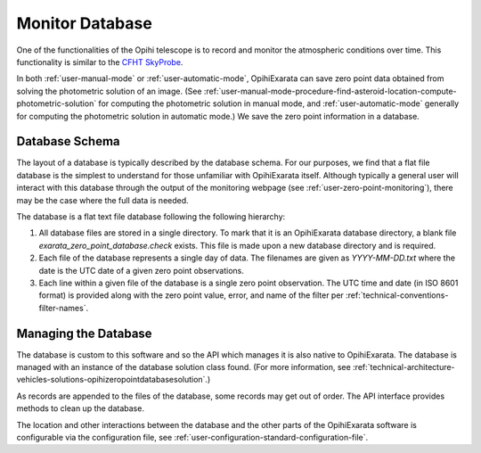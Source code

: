 .. _technical-architecture-monitor-database:

================
Monitor Database
================

One of the functionalities of the Opihi telescope is to record and monitor 
the atmospheric conditions over time. This functionality is similar to the 
`CFHT SkyProbe <https://www.cfht.hawaii.edu/Instruments/Elixir/skyprobe/home.html>`_.

In both :ref:`user-manual-mode` or :ref:`user-automatic-mode`, OpihiExarata can 
save zero point data obtained from solving the photometric solution of an 
image. (See :ref:`user-manual-mode-procedure-find-asteroid-location-compute-photometric-solution` 
for computing the photometric solution in manual mode, and :ref:`user-automatic-mode` 
generally for computing the photometric solution in automatic mode.) We save 
the zero point information in a database.


Database Schema
===============

The layout of a database is typically described by the database schema. For 
our purposes, we find that a flat file database is the simplest to understand 
for those unfamiliar with OpihiExarata itself. Although typically a general 
user will interact with this database through the output of the monitoring 
webpage (see :ref:`user-zero-point-monitoring`), there may be the case where 
the full data is needed.

The database is a flat text file database following the following hierarchy:

1.  All database files are stored in a single directory. To mark that it is an OpihiExarata database directory, a blank file `exarata_zero_point_database.check` exists. This file is made upon a new database directory and is required.
2.  Each file of the database represents a single day of data. The filenames are given as `YYYY-MM-DD.txt` where the date is the UTC date of a given zero point observations.
3.  Each line within a given file of the database is a single zero point observation. The UTC time and date (in ISO 8601 format) is provided along with the zero point value, error, and name of the filter per :ref:`technical-conventions-filter-names`.

Managing the Database
=====================

The database is custom to this software and so the API which manages it is 
also native to OpihiExarata. The database is managed with an instance of the 
database solution class found. (For more information, see 
:ref:`technical-architecture-vehicles-solutions-opihizeropointdatabasesolution`.)

As records are appended to the files of the database, some records may get out 
of order. The API interface provides methods to clean up the database. 

The location and other interactions between the database and the other parts of 
the OpihiExarata software is configurable via the configuration file, see 
:ref:`user-configuration-standard-configuration-file`.